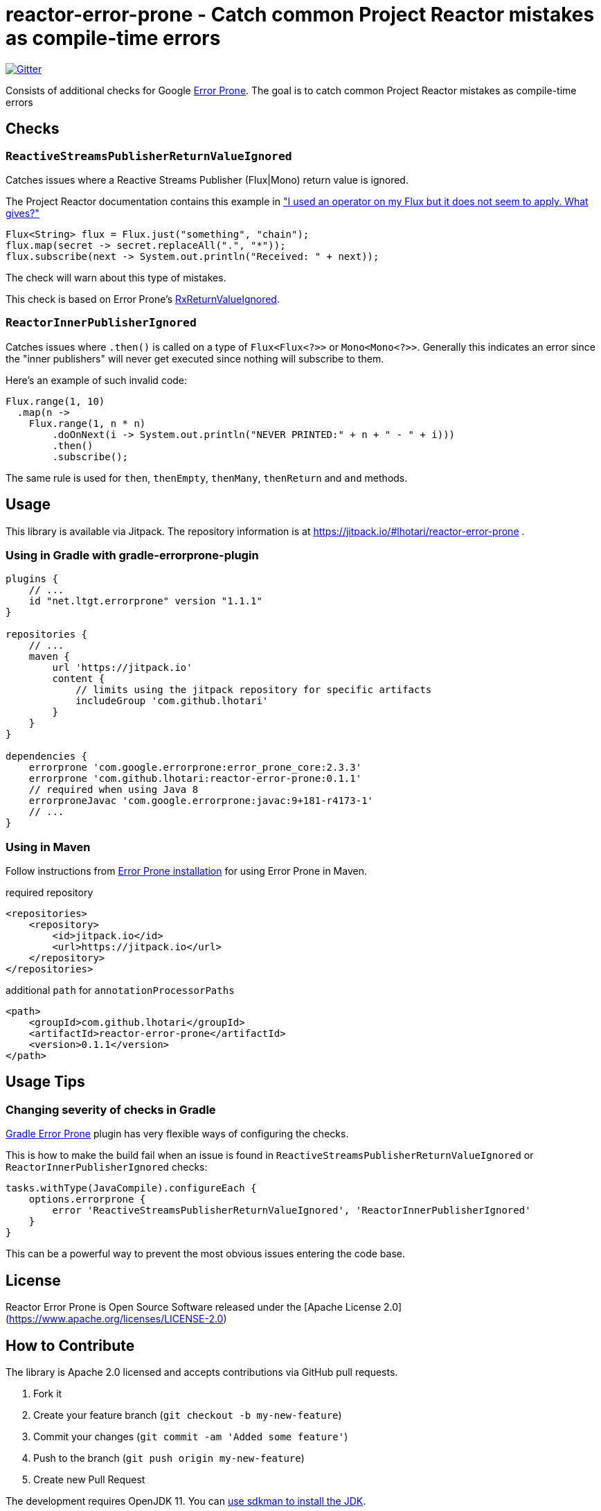 = reactor-error-prone - Catch common Project Reactor mistakes as compile-time errors

image:https://badges.gitter.im/reactor-error-prone/community.svg[Gitter, link=https://gitter.im/reactor-error-prone/community?utm_source=badge&utm_medium=badge&utm_campaign=pr-badge]

Consists of additional checks for Google https://errorprone.info/[Error Prone]. The goal is to catch common Project Reactor mistakes as compile-time errors

== Checks

=== `ReactiveStreamsPublisherReturnValueIgnored`

Catches issues where a Reactive Streams Publisher (Flux|Mono) return value is ignored.

The Project Reactor documentation contains this example in https://projectreactor.io/docs/core/release/reference/index.html#faq.chain["I used an operator on my Flux but it does not seem to apply. What gives?"]

```
Flux<String> flux = Flux.just("something", "chain");
flux.map(secret -> secret.replaceAll(".", "*"));
flux.subscribe(next -> System.out.println("Received: " + next));
```

The check will warn about this type of mistakes.

This check is based on Error Prone's https://errorprone.info/bugpattern/RxReturnValueIgnored[RxReturnValueIgnored].

=== `ReactorInnerPublisherIgnored`

Catches issues where `.then()` is called on a type of `Flux<Flux<?>>` or `Mono<Mono<?>>`. Generally this indicates an error since the "inner publishers" will never get executed since nothing will subscribe to them.

Here's an example of such invalid code:
```
Flux.range(1, 10)
  .map(n ->
    Flux.range(1, n * n)
        .doOnNext(i -> System.out.println("NEVER PRINTED:" + n + " - " + i)))
        .then()
        .subscribe();
```

The same rule is used for `then`, `thenEmpty`, `thenMany`, `thenReturn` and `and` methods.

== Usage

This library is available via Jitpack. The repository information is at https://jitpack.io/#lhotari/reactor-error-prone .

=== Using in Gradle with gradle-errorprone-plugin

```
plugins {
    // ...
    id "net.ltgt.errorprone" version "1.1.1"
}

repositories {
    // ...
    maven {
        url 'https://jitpack.io'
        content {
            // limits using the jitpack repository for specific artifacts
            includeGroup 'com.github.lhotari'
        }
    }
}

dependencies {
    errorprone 'com.google.errorprone:error_prone_core:2.3.3'
    errorprone 'com.github.lhotari:reactor-error-prone:0.1.1'
    // required when using Java 8
    errorproneJavac 'com.google.errorprone:javac:9+181-r4173-1'
    // ...
}
```

=== Using in Maven

Follow instructions from http://errorprone.info/docs/installation[Error Prone installation] for using Error Prone in Maven.

required repository
```
<repositories>
    <repository>
        <id>jitpack.io</id>
        <url>https://jitpack.io</url>
    </repository>
</repositories>
```

additional `path` for `annotationProcessorPaths`
```
<path>
    <groupId>com.github.lhotari</groupId>
    <artifactId>reactor-error-prone</artifactId>
    <version>0.1.1</version>
</path>
```

== Usage Tips

=== Changing severity of checks in Gradle

https://github.com/tbroyer/gradle-errorprone-plugin[Gradle Error Prone] plugin has very flexible ways of configuring the checks.

This is how to make the build fail when an issue is found in `ReactiveStreamsPublisherReturnValueIgnored` or `ReactorInnerPublisherIgnored` checks:

```
tasks.withType(JavaCompile).configureEach {
    options.errorprone {
        error 'ReactiveStreamsPublisherReturnValueIgnored', 'ReactorInnerPublisherIgnored'
    }
}
```

This can be a powerful way to prevent the most obvious issues entering the code base.

== License

Reactor Error Prone is Open Source Software released under the [Apache License 2.0](https://www.apache.org/licenses/LICENSE-2.0)

== How to Contribute

The library is Apache 2.0 licensed and accepts contributions via GitHub pull requests.

. Fork it
. Create your feature branch (`git checkout -b my-new-feature`)
. Commit your changes (`git commit -am 'Added some feature'`)
. Push to the branch (`git push origin my-new-feature`)
. Create new Pull Request

The development requires OpenJDK 11. You can https://sdkman.io/usage[use sdkman to install the JDK].

== Bugs and Feature Requests

If you detect a bug or have a feature request or a good idea for catching common Project Reactor bug patterns as compile-time errors, please https://github.com/lhotari/reactor-error-prone/issues/new[open a GitHub issue] or ping one of the contributors on Twitter or image:https://badges.gitter.im/reactor-error-prone/community.svg[Gitter, link=https://gitter.im/reactor-error-prone/community?utm_source=badge&utm_medium=badge&utm_campaign=pr-badge].

== Contributors

* https://github.com/lhotari[Lari Hotari] (https://twitter.com/lhotari[@lhotari on Twitter])
